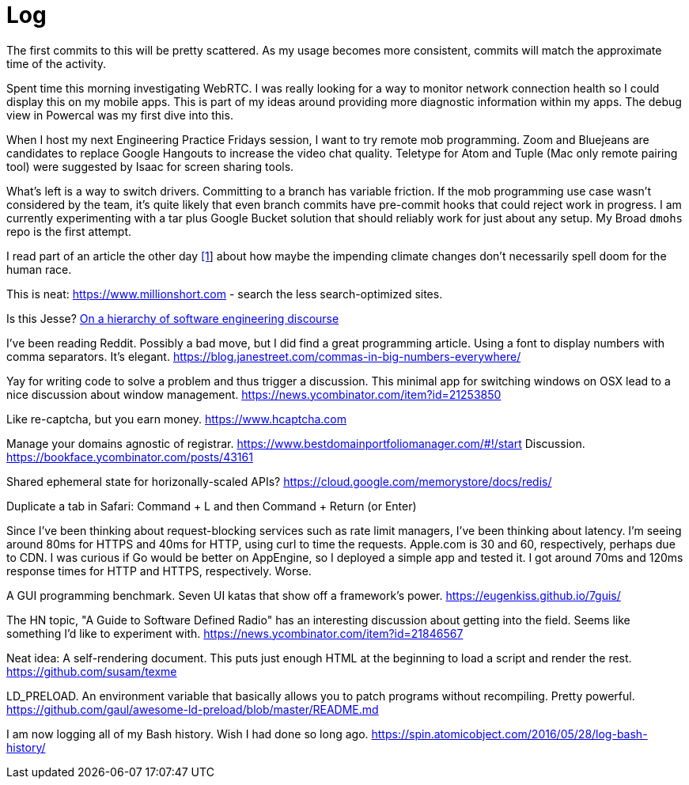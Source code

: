 = Log

The first commits to this will be pretty scattered. As my usage becomes more consistent, commits will match the approximate time of the activity.

Spent time this morning investigating WebRTC. I was really looking for a way to monitor network connection health so I could display this on my mobile apps. This is part of my ideas around providing more diagnostic information within my apps. The debug view in Powercal was my first dive into this.

When I host my next Engineering Practice Fridays session, I want to try remote mob programming. Zoom and Bluejeans are candidates to replace Google Hangouts to increase the video chat quality. Teletype for Atom and Tuple (Mac only remote pairing tool) were suggested by Isaac for screen sharing tools.

What's left is a way to switch drivers. Committing to a branch has variable friction. If the mob programming use case wasn't considered by the team, it's quite likely that even branch commits have pre-commit hooks that could reject work in progress. I am currently experimenting with a tar plus Google Bucket solution that should reliably work for just about any setup. My Broad `dmohs` repo is the first attempt.

I read part of an article the other day https://reason.com/2019/08/01/despite-what-democrats-said-at-their-debate-were-not-heading-toward-climate-apocalypse/[[1]] about how maybe the impending climate changes don't necessarily spell doom for the human race.

This is neat: https://www.millionshort.com - search the less search-optimized sites.

Is this Jesse? https://uvwx.github.io/hierarchy.html[On a hierarchy of software engineering discourse]

I've been reading Reddit. Possibly a bad move, but I did find a great programming article. Using a font to display numbers with comma separators. It's elegant. https://blog.janestreet.com/commas-in-big-numbers-everywhere/

Yay for writing code to solve a problem and thus trigger a discussion. This minimal app for switching windows on OSX lead to a nice discussion about window management. https://news.ycombinator.com/item?id=21253850

Like re-captcha, but you earn money. https://www.hcaptcha.com

Manage your domains agnostic of registrar. link:https://www.bestdomainportfoliomanager.com/#!/start[]
Discussion. https://bookface.ycombinator.com/posts/43161

Shared ephemeral state for horizonally-scaled APIs? https://cloud.google.com/memorystore/docs/redis/

Duplicate a tab in Safari: Command + L and then Command + Return (or Enter)

Since I've been thinking about request-blocking services such as rate limit managers, I've been thinking about latency. I'm seeing around 80ms for HTTPS and 40ms for HTTP, using curl to time the requests. Apple.com is 30 and 60, respectively, perhaps due to CDN. I was curious if Go would be better on AppEngine, so I deployed a simple app and tested it. I got around 70ms and 120ms response times for HTTP and HTTPS, respectively. Worse.

A GUI programming benchmark. Seven UI katas that show off a framework's power. https://eugenkiss.github.io/7guis/

The HN topic, "A Guide to Software Defined Radio" has an interesting discussion about getting into the field. Seems like something I'd like to experiment with. https://news.ycombinator.com/item?id=21846567

Neat idea: A self-rendering document. This puts just enough HTML at the beginning to load a script and render the rest. https://github.com/susam/texme

LD_PRELOAD. An environment variable that basically allows you to patch programs without recompiling. Pretty powerful. https://github.com/gaul/awesome-ld-preload/blob/master/README.md

I am now logging all of my Bash history. Wish I had done so long ago. https://spin.atomicobject.com/2016/05/28/log-bash-history/
